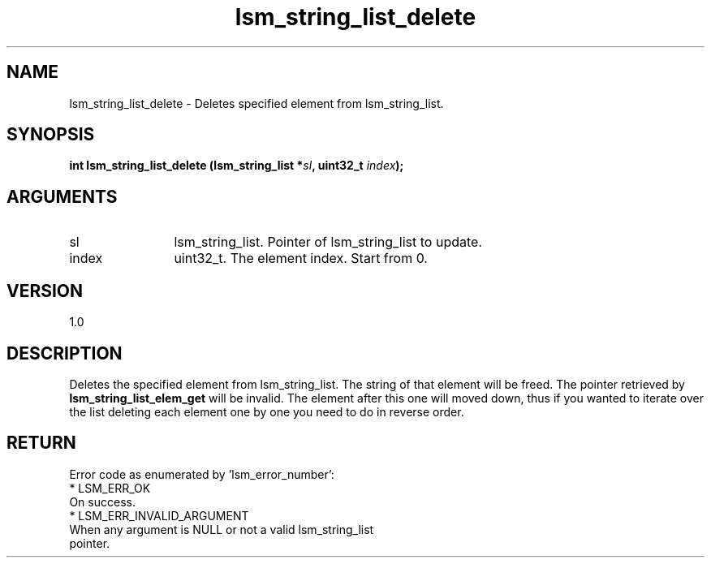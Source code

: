 .TH "lsm_string_list_delete" 3 "lsm_string_list_delete" "May 2018" "Libstoragemgmt C API Manual" 
.SH NAME
lsm_string_list_delete \- Deletes specified element from lsm_string_list.
.SH SYNOPSIS
.B "int" lsm_string_list_delete
.BI "(lsm_string_list *" sl ","
.BI "uint32_t " index ");"
.SH ARGUMENTS
.IP "sl" 12
lsm_string_list. Pointer of lsm_string_list to update.
.IP "index" 12
uint32_t. The element index. Start from 0.
.SH "VERSION"
1.0
.SH "DESCRIPTION"
Deletes the specified element from lsm_string_list.
The string of that element will be freed. The pointer
retrieved by \fBlsm_string_list_elem_get\fP will be invalid.
The element after this one will moved down, thus if you wanted to
iterate over the list deleting each element one by one you need to
do in reverse order.
.SH "RETURN"
Error code as enumerated by 'lsm_error_number':
    * LSM_ERR_OK
        On success.
    * LSM_ERR_INVALID_ARGUMENT
        When any argument is NULL or not a valid lsm_string_list
        pointer.
